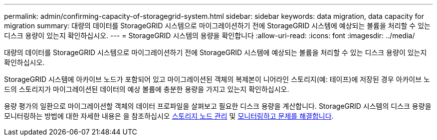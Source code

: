 ---
permalink: admin/confirming-capacity-of-storagegrid-system.html 
sidebar: sidebar 
keywords: data migration, data capacity for migration 
summary: 대량의 데이터를 StorageGRID 시스템으로 마이그레이션하기 전에 StorageGRID 시스템에 예상되는 볼륨을 처리할 수 있는 디스크 용량이 있는지 확인하십시오. 
---
= StorageGRID 시스템의 용량을 확인합니다
:allow-uri-read: 
:icons: font
:imagesdir: ../media/


[role="lead"]
대량의 데이터를 StorageGRID 시스템으로 마이그레이션하기 전에 StorageGRID 시스템에 예상되는 볼륨을 처리할 수 있는 디스크 용량이 있는지 확인하십시오.

StorageGRID 시스템에 아카이브 노드가 포함되어 있고 마이그레이션된 객체의 복제본이 니어라인 스토리지(예: 테이프)에 저장된 경우 아카이브 노드의 스토리지가 마이그레이션된 데이터의 예상 볼륨에 충분한 용량을 가지고 있는지 확인하십시오.

용량 평가의 일환으로 마이그레이션할 객체의 데이터 프로파일을 살펴보고 필요한 디스크 용량을 계산합니다. StorageGRID 시스템의 디스크 용량을 모니터링하는 방법에 대한 자세한 내용은 을 참조하십시오 xref:managing-storage-nodes.adoc[스토리지 노드 관리] 및 xref:../monitor/index.adoc[모니터링하고 문제를 해결합니다].
